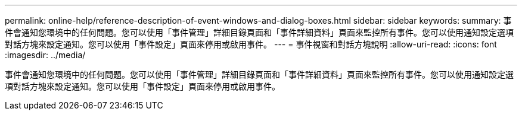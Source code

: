 ---
permalink: online-help/reference-description-of-event-windows-and-dialog-boxes.html 
sidebar: sidebar 
keywords:  
summary: 事件會通知您環境中的任何問題。您可以使用「事件管理」詳細目錄頁面和「事件詳細資料」頁面來監控所有事件。您可以使用通知設定選項對話方塊來設定通知。您可以使用「事件設定」頁面來停用或啟用事件。 
---
= 事件視窗和對話方塊說明
:allow-uri-read: 
:icons: font
:imagesdir: ../media/


[role="lead"]
事件會通知您環境中的任何問題。您可以使用「事件管理」詳細目錄頁面和「事件詳細資料」頁面來監控所有事件。您可以使用通知設定選項對話方塊來設定通知。您可以使用「事件設定」頁面來停用或啟用事件。
